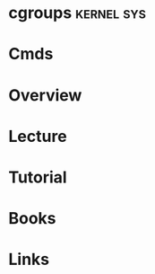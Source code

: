 #+TAGS: kernel sys


* cgroups							 :kernel:sys:
* Cmds
* Overview
* Lecture
* Tutorial
* Books
* Links
